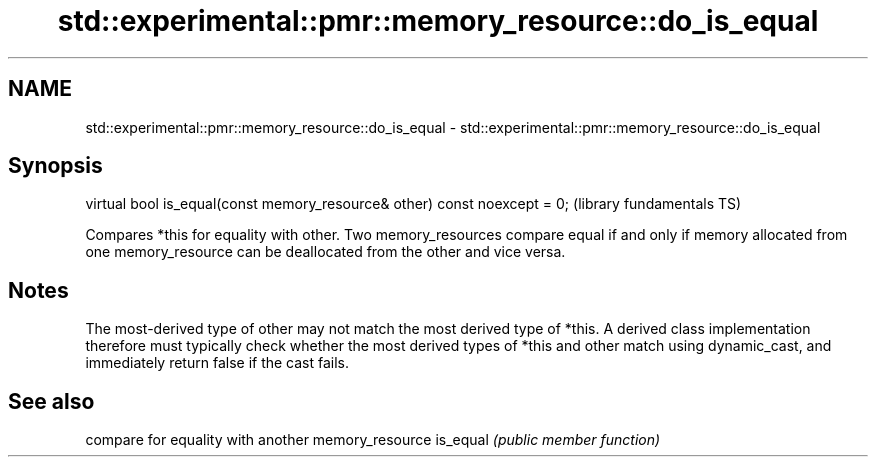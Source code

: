 .TH std::experimental::pmr::memory_resource::do_is_equal 3 "2020.03.24" "http://cppreference.com" "C++ Standard Libary"
.SH NAME
std::experimental::pmr::memory_resource::do_is_equal \- std::experimental::pmr::memory_resource::do_is_equal

.SH Synopsis

virtual bool is_equal(const memory_resource& other) const noexcept = 0;  (library fundamentals TS)

Compares *this for equality with other.
Two memory_resources compare equal if and only if memory allocated from one memory_resource can be deallocated from the other and vice versa.

.SH Notes

The most-derived type of other may not match the most derived type of *this. A derived class implementation therefore must typically check whether the most derived types of *this and other match using dynamic_cast, and immediately return false if the cast fails.

.SH See also


         compare for equality with another memory_resource
is_equal \fI(public member function)\fP




